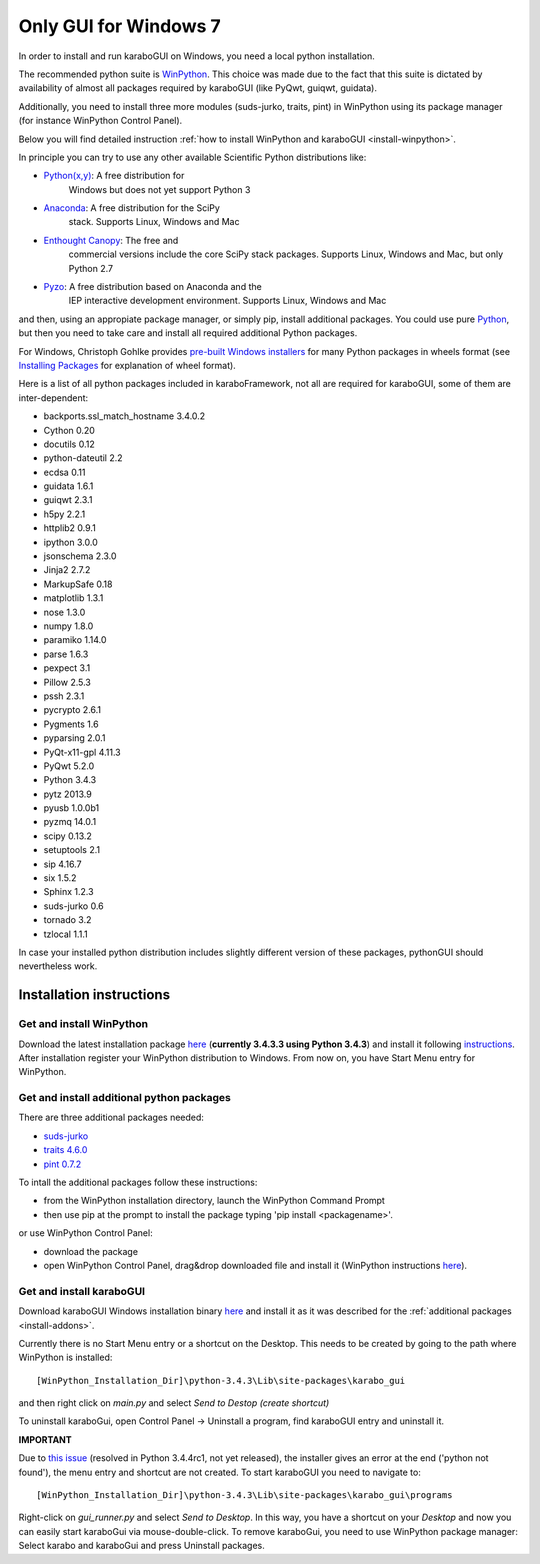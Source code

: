 ***********************
 Only GUI for Windows 7
***********************

In order to install and run karaboGUI on Windows, you need a local python
installation.

The recommended python suite is `WinPython 
<https://sourceforge.net/projects/winpython/files/WinPython_3.4/3.4.3.3/>`_.
This choice was made due to the fact that this suite is dictated
by availability of almost all packages required by karaboGUI (like PyQwt,
guiqwt, guidata).

Additionally, you need to install three more modules (suds-jurko, traits, pint) 
in WinPython using its package manager (for instance WinPython Control 
Panel).

Below you will find detailed instruction :ref:`how to install WinPython and 
karaboGUI <install-winpython>`.

In principle you can try to use any other available Scientific Python
distributions like:

- `Python(x,y) <https://code.google.com/p/pythonxy/>`_: A free distribution for
   Windows but does not yet support Python 3
- `Anaconda <http://continuum.io/downloads>`_: A free distribution for the SciPy
   stack. Supports Linux, Windows and Mac
- `Enthought Canopy <http://www.enthought.com/products/canopy/>`_: The free and
   commercial versions include the core SciPy stack packages. Supports Linux,
   Windows and Mac, but only Python 2.7
- `Pyzo <http://www.pyzo.org/>`_: A free distribution based on Anaconda and the
   IEP interactive development environment. Supports Linux, Windows and Mac

and then, using an appropiate package manager, or simply pip, install additional
packages.
You could use pure `Python <https://www.python.org/downloads/>`_, but then you
need to take care and install all required additional Python packages.

For Windows, Christoph Gohlke provides
`pre-built Windows installers <http://www.lfd.uci.edu/~gohlke/pythonlibs/>`_
for many Python packages in wheels format
(see `Installing Packages <https://packaging.python.org/en/latest/installing.html>`_
for explanation of wheel format).

Here is a list of all python packages included in karaboFramework, not all are
required for karaboGUI, some of them are inter-dependent:

- backports.ssl_match_hostname 3.4.0.2
- Cython 0.20
- docutils 0.12
- python-dateutil 2.2
- ecdsa 0.11
- guidata 1.6.1
- guiqwt 2.3.1
- h5py 2.2.1
- httplib2 0.9.1
- ipython 3.0.0
- jsonschema 2.3.0
- Jinja2 2.7.2
- MarkupSafe 0.18
- matplotlib 1.3.1
- nose 1.3.0
- numpy 1.8.0
- paramiko 1.14.0
- parse 1.6.3
- pexpect 3.1
- Pillow 2.5.3
- pssh 2.3.1
- pycrypto 2.6.1
- Pygments 1.6
- pyparsing 2.0.1
- PyQt-x11-gpl 4.11.3
- PyQwt 5.2.0
- Python 3.4.3
- pytz 2013.9
- pyusb 1.0.0b1
- pyzmq 14.0.1
- scipy 0.13.2
- setuptools 2.1
- sip 4.16.7
- six 1.5.2
- Sphinx 1.2.3
- suds-jurko 0.6
- tornado 3.2
- tzlocal 1.1.1

In case your installed python distribution includes slightly different version
of these packages, pythonGUI should nevertheless work.

.. _install-winpython:

Installation instructions
=========================

Get and install WinPython
-------------------------

Download the latest installation package
`here <https://sourceforge.net/projects/winpython/files/WinPython_3.4/3.4.3.3/WinPython-32bit-3.4.3.3.exe/download>`_
(**currently 3.4.3.3 using Python 3.4.3**) and install it following
`instructions <https://github.com/winpython/winpython/wiki/Installation>`_.
After installation register your WinPython distribution to Windows. From now on,
you have Start Menu entry for WinPython.

.. _install-addons:

Get and install additional python packages
------------------------------------------

There are three additional packages needed:

- `suds-jurko <http://pypi.python.org/packages/source/s/suds-jurko/suds-jurko-0.6.zip>`_

- `traits 4.6.0 <https://pypi.python.org/pypi/traits>`_

- `pint 0.7.2 <https://pypi.python.org/pypi/Pint/>`_


To intall the additional packages follow these instructions:

- from the WinPython installation directory, launch the WinPython Command Prompt
- then use pip at the prompt to install the package typing 'pip install <packagename>'.

or use WinPython Control Panel:

- download the package
- open WinPython Control Panel, drag&drop downloaded file and install it
  (WinPython instructions
  `here <https://github.com/winpython/winpython/wiki/Installing-Additional-Packages>`_).


Get and install karaboGUI
-------------------------

Download karaboGUI Windows installation binary
`here <http://exflserv05/karabo/karaboGui/>`_ and install it as it was described
for the :ref:`additional packages <install-addons>`.

Currently there is no Start Menu entry or a shortcut on the Desktop. This needs
to be created by going to the path where WinPython is installed::

 [WinPython_Installation_Dir]\python-3.4.3\Lib\site-packages\karabo_gui

and then right click on *main.py* and select *Send to Destop (create shortcut)*

To uninstall karaboGui, open Control Panel -> Uninstall a program, find
karaboGUI entry and uninstall it.


**IMPORTANT**

Due to `this issue <http://bugs.python.org/issue21354>`_
(resolved in Python 3.4.4rc1, not yet released), the installer gives an error at
the end ('python not found'), the menu entry and shortcut are not created. To
start karaboGUI you need to navigate to::

 [WinPython_Installation_Dir]\python-3.4.3\Lib\site-packages\karabo_gui\programs 

Right-click on *gui_runner.py* and  select *Send to Desktop*. In this way, you have
a shortcut on your *Desktop* and now you can easily start karaboGui via
mouse-double-click. To remove karaboGui, you need to use WinPython package
manager: Select karabo and karaboGui and press Uninstall packages.


